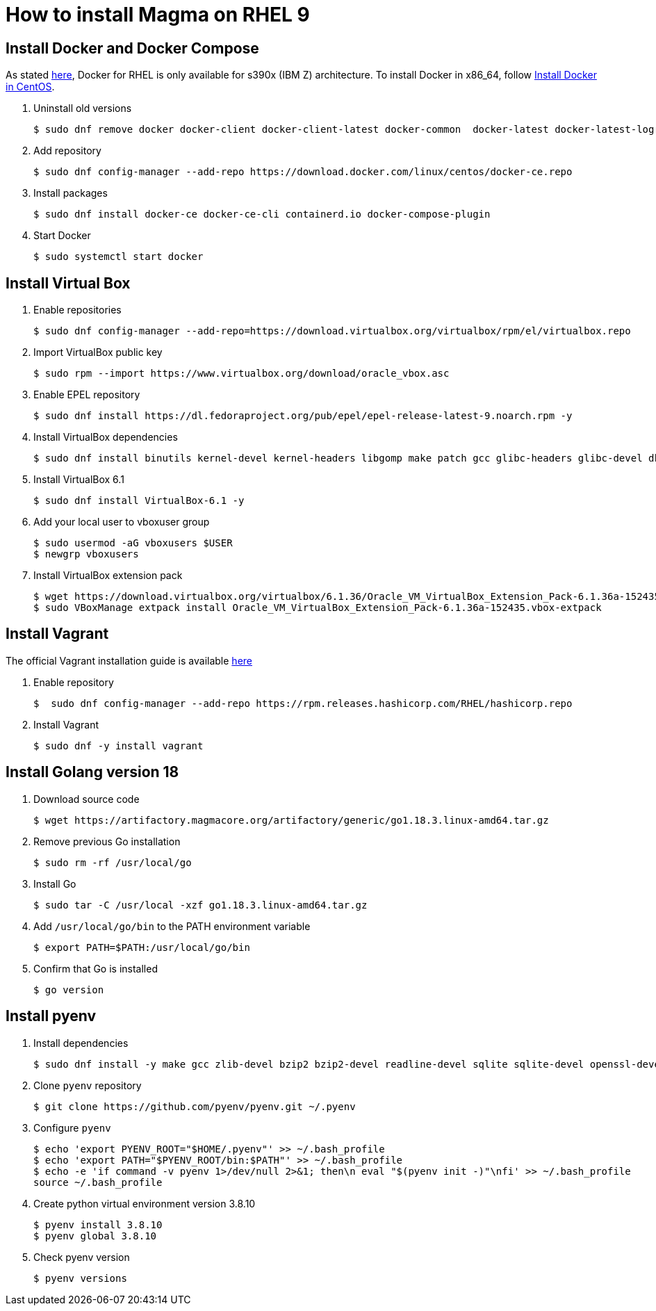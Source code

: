 = How to install Magma on RHEL 9
:source-highlighter: rouge

== Install Docker and Docker Compose

As stated https://docs.docker.com/engine/install/rhel/[here], Docker for RHEL is only available for s390x (IBM Z) architecture. To install Docker in x86_64, follow https://docs.docker.com/engine/install/centos/[Install Docker in CentOS].

. Uninstall old versions
+
[source,console]
----
$ sudo dnf remove docker docker-client docker-client-latest docker-common  docker-latest docker-latest-logrotate docker-logrotate docker-engine podman runc
----

. Add repository
+
[source,console]
----
$ sudo dnf config-manager --add-repo https://download.docker.com/linux/centos/docker-ce.repo
----

. Install packages
+
[source,console]
----
$ sudo dnf install docker-ce docker-ce-cli containerd.io docker-compose-plugin
----

. Start Docker
+
[source,console]
----
$ sudo systemctl start docker
----

== Install Virtual Box

. Enable repositories
+
[source,console]
----
$ sudo dnf config-manager --add-repo=https://download.virtualbox.org/virtualbox/rpm/el/virtualbox.repo
----

. Import VirtualBox public key
+
[source,console]
----
$ sudo rpm --import https://www.virtualbox.org/download/oracle_vbox.asc
----

. Enable EPEL repository
+
[source,console]
----
$ sudo dnf install https://dl.fedoraproject.org/pub/epel/epel-release-latest-9.noarch.rpm -y
----

. Install VirtualBox dependencies
+
[source,console]
----
$ sudo dnf install binutils kernel-devel kernel-headers libgomp make patch gcc glibc-headers glibc-devel dkms -y
----

. Install VirtualBox 6.1
+
[source,console]
----
$ sudo dnf install VirtualBox-6.1 -y
----

. Add your local user to vboxuser group
+
[source,console]
----
$ sudo usermod -aG vboxusers $USER
$ newgrp vboxusers 
----

. Install VirtualBox extension pack
+
[source,console]
----
$ wget https://download.virtualbox.org/virtualbox/6.1.36/Oracle_VM_VirtualBox_Extension_Pack-6.1.36a-152435.vbox-extpack
$ sudo VBoxManage extpack install Oracle_VM_VirtualBox_Extension_Pack-6.1.36a-152435.vbox-extpack 
----

== Install Vagrant

The official Vagrant installation guide is available https://developer.hashicorp.com/vagrant/downloads[here]

. Enable repository
+
[source,console]
----
$  sudo dnf config-manager --add-repo https://rpm.releases.hashicorp.com/RHEL/hashicorp.repo
----

. Install Vagrant
+
[source,console]
----
$ sudo dnf -y install vagrant
----

== Install Golang version 18

. Download source code
+
[source,console]
----
$ wget https://artifactory.magmacore.org/artifactory/generic/go1.18.3.linux-amd64.tar.gz

----

. Remove previous Go installation
+
[source,console]
----
$ sudo rm -rf /usr/local/go  
----

. Install Go
+
[source,console]
----
$ sudo tar -C /usr/local -xzf go1.18.3.linux-amd64.tar.gz
----

. Add `/usr/local/go/bin` to the PATH environment variable
+
[source,console]
----
$ export PATH=$PATH:/usr/local/go/bin
----

. Confirm that Go is installed
+
[source,console]
----
$ go version
----

== Install pyenv

. Install dependencies
+
[source,console]
----
$ sudo dnf install -y make gcc zlib-devel bzip2 bzip2-devel readline-devel sqlite sqlite-devel openssl-devel tk-devel libffi-devel git
----

. Clone `pyenv` repository
+
[source,console]
----
$ git clone https://github.com/pyenv/pyenv.git ~/.pyenv
----

. Configure `pyenv`
+
[source,console]
----
$ echo 'export PYENV_ROOT="$HOME/.pyenv"' >> ~/.bash_profile
$ echo 'export PATH="$PYENV_ROOT/bin:$PATH"' >> ~/.bash_profile
$ echo -e 'if command -v pyenv 1>/dev/null 2>&1; then\n eval "$(pyenv init -)"\nfi' >> ~/.bash_profile
source ~/.bash_profile
----

. Create python virtual environment version 3.8.10
+
[source,console]
----
$ pyenv install 3.8.10
$ pyenv global 3.8.10
----

. Check pyenv version
+
[source,console]
----
$ pyenv versions
----
